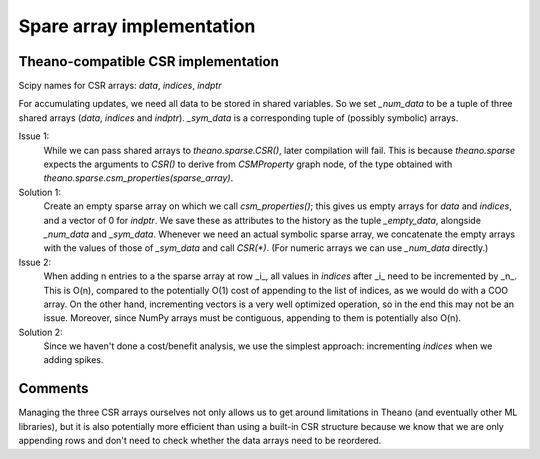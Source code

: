 Spare array implementation
**************************

Theano-compatible CSR implementation
====================================

Scipy names for CSR arrays: `data`, `indices`, `indptr`

For accumulating updates, we need all data to be stored in shared variables.
So we set `_num_data` to be a tuple of three shared arrays (`data`, `indices`
and `indptr`). `_sym_data` is a corresponding tuple of (possibly symbolic) arrays.

Issue 1:
  While we can pass shared arrays to `theano.sparse.CSR()`, later
  compilation will fail. This is because `theano.sparse` expects the
  arguments to `CSR()` to derive from `CSMProperty` graph node, of the type
  obtained with `theano.sparse.csm_properties(sparse_array)`.

Solution 1:
  Create an empty sparse array on which we call `csm_properties()`;
  this gives us empty arrays for `data` and `indices`, and a vector of 0 for
  `indptr`. We save these as attributes to the history as the tuple
  `_empty_data`, alongside `_num_data` and `_sym_data`.
  Whenever we need an actual symbolic sparse array, we concatenate the empty
  arrays with the values of those of `_sym_data` and call `CSR(*)`.
  (For numeric arrays we can use `_num_data` directly.)

Issue 2:
  When adding n entries to a the sparse array at row _i_, all values
  in `indices` after _i_ need to be incremented by _n_. This is O(n), compared
  to the potentially O(1) cost of appending to the list of indices,
  as we would do with a COO array. On the other hand, incrementing vectors
  is a very well optimized operation, so in the end this may not be an issue.
  Moreover, since NumPy arrays must be contiguous, appending to them is
  potentially also O(n).

Solution 2:
  Since we haven't done a cost/benefit analysis, we use the
  simplest approach: incrementing `indices` when we adding spikes.

Comments
========

Managing the three CSR arrays ourselves not only allows us to get around
limitations in Theano (and eventually other ML libraries), but it is also
potentially more efficient than using a built-in CSR structure because we know
that we are only appending rows and don't need to check whether the data arrays
need to be reordered.
